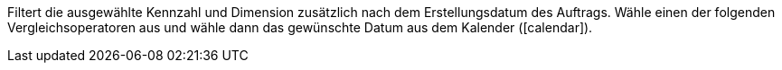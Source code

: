 Filtert die ausgewählte Kennzahl und Dimension zusätzlich nach dem Erstellungsdatum des Auftrags. Wähle einen der folgenden Vergleichsoperatoren aus und wähle dann das gewünschte Datum aus dem Kalender (icon:calendar[]).